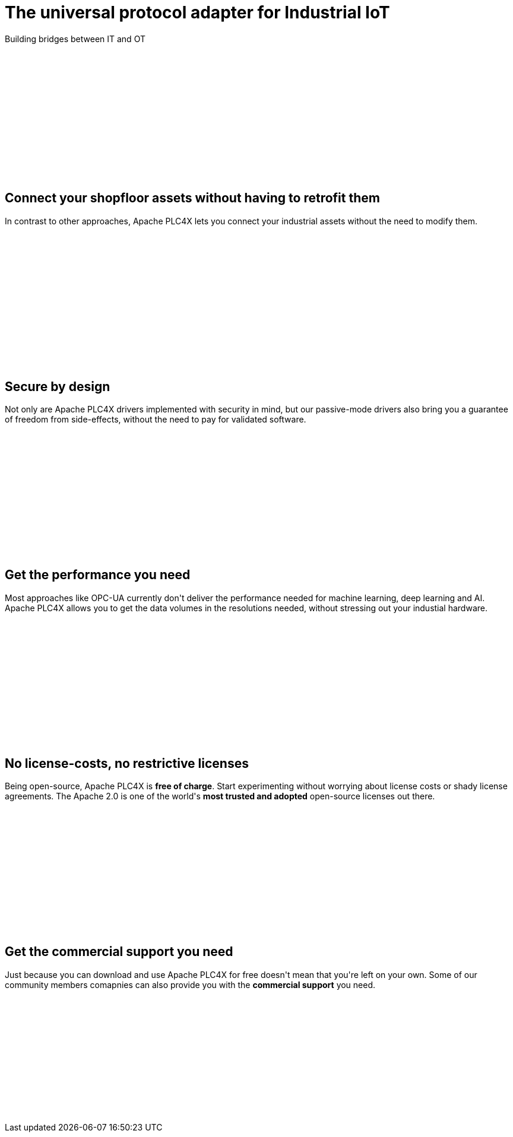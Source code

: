 //
//  Licensed to the Apache Software Foundation (ASF) under one or more
//  contributor license agreements.  See the NOTICE file distributed with
//  this work for additional information regarding copyright ownership.
//  The ASF licenses this file to You under the Apache License, Version 2.0
//  (the "License"); you may not use this file except in compliance with
//  the License.  You may obtain a copy of the License at
//
//      http://www.apache.org/licenses/LICENSE-2.0
//
//  Unless required by applicable law or agreed to in writing, software
//  distributed under the License is distributed on an "AS IS" BASIS,
//  WITHOUT WARRANTIES OR CONDITIONS OF ANY KIND, either express or implied.
//  See the License for the specific language governing permissions and
//  limitations under the License.
//
:imagesdir: images/
:icons: font

++++
    <header class="bg-light text-white align-middle" style="height: 300px;">
        <div class="container text-center pt-5">
            <h1>The universal protocol adapter for Industrial IoT</h1>
            <p class="lead">Building bridges between IT and OT</p>
        </div>
    </header>
    <section id="no-retrofit" class="align-middle" style="height: 300px;">
        <div class="container text-center pt-5">
            <div class="row">
                <div class="col-lg-8 mx-auto">
                    <h2>Connect your shopfloor assets without having to retrofit them</h2>
                    <p class="lead">In contrast to other approaches, Apache PLC4X lets you connect your industrial assets without the need to modify them.</p>
                </div>
            </div>
        </div>
    </section>
    <section id="secure" class="bg-light align-middle" style="height: 300px;">
        <div class="container text-center pt-5">
            <div class="row">
                <div class="col-lg-8 mx-auto">
                    <h2>Secure by design</h2>
                    <p class="lead">Not only are Apache PLC4X drivers implemented with security in mind, but our passive-mode drivers also bring you a guarantee of freedom from side-effects, without the need to pay for validated software.</p>
                </div>
            </div>
        </div>
    </section>
    <section id="performant" class="align-middle" style="height: 300px;">
        <div class="container text-center pt-5">
            <div class="row">
                <div class="col-lg-8 mx-auto">
                    <h2>Get the performance you need</h2>
                    <p class="lead">Most approaches like OPC-UA currently don't deliver the performance needed for machine learning, deep learning and AI. Apache PLC4X allows you to get the data volumes in the resolutions needed, without stressing out your industial hardware.</p>
                </div>
            </div>
        </div>
    </section>
    <section id="costs" class="bg-light align-middle" style="height: 300px;">
        <div class="container text-center pt-5">
            <div class="row">
                <div class="col-lg-8 mx-auto">
                    <h2>No license-costs, no restrictive licenses</h2>
                    <p class="lead">Being open-source, Apache PLC4X is <b>free of charge</b>. Start experimenting without worrying about license costs or shady license agreements. The Apache 2.0 is one of the world's <b>most trusted and adopted</b> open-source licenses out there.</p>
                </div>
            </div>
        </div>
    </section>
    <section id="with-support" class="align-middle" style="height: 300px;">
        <div class="container text-center pt-5">
            <div class="row">
                <div class="col-lg-8 mx-auto">
                    <h2>Get the commercial support you need</h2>
                    <p class="lead">Just because you can download and use Apache PLC4X for free doesn't mean that you're left on your own. Some of our community members comapnies can also provide you with the <b>commercial support</b> you need.</p>
                </div>
            </div>
        </div>
    </section>
++++
